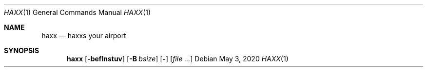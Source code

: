 .Dd May 3, 2020
.Dt HAXX 1
.Os
.Sh NAME
.Nm haxx
.Nd haxxs your airport
.Sh SYNOPSIS
.Nm
.Op Fl beflnstuv
.Op Fl B Ar bsize
.Op Fl
.Op Ar